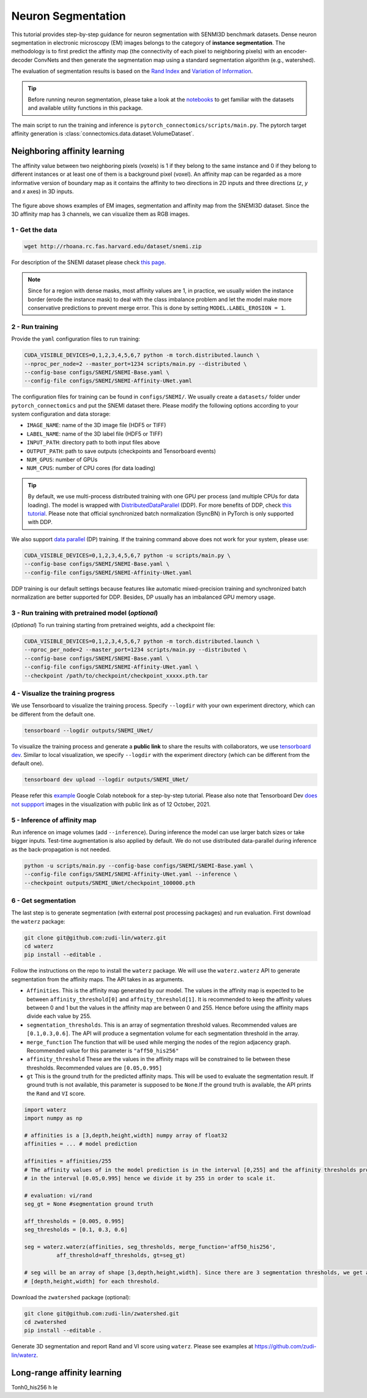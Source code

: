 Neuron Segmentation
=====================

This tutorial provides step-by-step guidance for neuron segmentation with SENMI3D benchmark datasets.
Dense neuron segmentation in electronic microscopy (EM) images belongs to the category of **instance segmentation**.
The methodology is to first predict the affinity map (the connectivity of each pixel to neighboring pixels)
with an encoder-decoder ConvNets and then generate the segmentation map using a standard
segmentation algorithm (e.g., watershed).

The evaluation of segmentation results is based on the `Rand Index <https://en.wikipedia.org/wiki/Rand_index>`_
and `Variation of Information <https://en.wikipedia.org/wiki/Variation_of_information>`_.

.. tip::

    Before running neuron segmentation, please take a look at the `notebooks <https://github.com/zudi-lin/pytorch_connectomics/tree/master/notebooks>`_
    to get familiar with the datasets and available utility functions in this package.

The main script to run the training and inference is ``pytorch_connectomics/scripts/main.py``.
The pytorch target affinity generation is :class:`connectomics.data.dataset.VolumeDataset`.

Neighboring affinity learning
-------------------------------

The affinity value between two neighboring pixels (voxels) is 1 if they belong to the same instance and 0 if
they belong to different instances or at least one of them is a background pixel (voxel). An affinity map can
be regarded as a more informative version of boundary map as it contains the affinity to two directions in 2D inputs and
three directions (`z`, `y` and `x` axes) in 3D inputs.

.. figure:: ../_static/img/snemi_affinity.png
    :align: center
    :width: 800px

The figure above shows examples of EM images, segmentation and affinity map from the SNEMI3D dataset. Since the
3D affinity map has 3 channels, we can visualize them as RGB images.

1 - Get the data
^^^^^^^^^^^^^^^^^^

.. code-block:: none

    wget http://rhoana.rc.fas.harvard.edu/dataset/snemi.zip

For description of the SNEMI dataset please check `this page <https://vcg.github.io/newbie-wiki/build/html/data/data_em.html>`_.

.. note::

    Since for a region with dense masks, most affinity values are 1, in practice, we usually widen the instance border (erode the instance mask)
    to deal with the class imbalance problem and let the model make more conservative predictions to prevent merge error. This is done by
    setting ``MODEL.LABEL_EROSION = 1``.

2 - Run training
^^^^^^^^^^^^^^^^^^

Provide the ``yaml`` configuration files to run training:

.. code-block:: none

    CUDA_VISIBLE_DEVICES=0,1,2,3,4,5,6,7 python -m torch.distributed.launch \
    --nproc_per_node=2 --master_port=1234 scripts/main.py --distributed \
    --config-base configs/SNEMI/SNEMI-Base.yaml \
    --config-file configs/SNEMI/SNEMI-Affinity-UNet.yaml

The configuration files for training can be found in ``configs/SNEMI/``.
We usually create a ``datasets/`` folder under ``pytorch_connectomics`` and put the SNEMI dataset there.
Please modify the following options according to your system configuration and data storage:

- ``IMAGE_NAME``: name of the 3D image file (HDF5 or TIFF)
- ``LABEL_NAME``: name of the 3D label file (HDF5 or TIFF)
- ``INPUT_PATH``: directory path to both input files above
- ``OUTPUT_PATH``: path to save outputs (checkpoints and Tensorboard events)
- ``NUM_GPUS``: number of GPUs
- ``NUM_CPUS``: number of CPU cores (for data loading)

.. tip::

    By default, we use multi-process distributed training with one GPU per process (and multiple CPUs for data loading).
    The model is wrapped with `DistributedDataParallel <https://pytorch.org/tutorials/intermediate/ddp_tutorial.html>`_ (DDP).
    For more benefits of DDP, check `this tutorial <https://pytorch.org/tutorials/intermediate/ddp_tutorial.html>`_.
    Please note that official synchronized batch normalization (SyncBN) in PyTorch is only supported with DDP.

We also support `data parallel <https://pytorch.org/docs/stable/generated/torch.nn.DataParallel.html>`_ (DP) training.
If the training command above does not work for your system, please use:

.. code-block:: none

    CUDA_VISIBLE_DEVICES=0,1,2,3,4,5,6,7 python -u scripts/main.py \
    --config-base configs/SNEMI/SNEMI-Base.yaml \
    --config-file configs/SNEMI/SNEMI-Affinity-UNet.yaml

DDP training is our default settings because features like automatic mixed-precision training and synchronized batch
normalization are better supported for DDP. Besides, DP usually has an imbalanced GPU memory usage.

3 - Run training with pretrained model (*optional*)
^^^^^^^^^^^^^^^^^^^^^^^^^^^^^^^^^^^^^^^^^^^^^^^^^^^^

(*Optional*) To run training starting from pretrained weights, add a checkpoint file:

.. code-block:: none

    CUDA_VISIBLE_DEVICES=0,1,2,3,4,5,6,7 python -m torch.distributed.launch \
    --nproc_per_node=2 --master_port=1234 scripts/main.py --distributed \
    --config-base configs/SNEMI/SNEMI-Base.yaml \
    --config-file configs/SNEMI/SNEMI-Affinity-UNet.yaml \
    --checkpoint /path/to/checkpoint/checkpoint_xxxxx.pth.tar

4 - Visualize the training progress
^^^^^^^^^^^^^^^^^^^^^^^^^^^^^^^^^^^^^

We use Tensorboard to visualize the training process. Specify ``--logdir`` with your own experiment directory, which can be different
from the default one.

.. code-block:: none

    tensorboard --logdir outputs/SNEMI_UNet/

To visualize the training process and generate a **public link** to share the results with collaborators, we
use `tensorboard dev <https://tensorboard.dev/>`_. Similar to local visualization, we specify ``--logdir`` with the experiment
directory (which can be different from the default one).

.. code-block:: none

    tensorboard dev upload --logdir outputs/SNEMI_UNet/

Please refer this `example <https://colab.research.google.com/github/tensorflow/tensorboard/blob/master/docs/tbdev_getting_started.ipynb#scrollTo=oKW8V5chyx6e>`_ Google Colab
notebook for a step-by-step tutorial. Please also note that Tensorboard Dev `does not suppport <https://github.com/tensorflow/tensorboard/issues/3585/>`_ images
in the visualization with public link as of 12 October, 2021.

5 - Inference of affinity map
^^^^^^^^^^^^^^^^^^^^^^^^^^^^^^

Run inference on image volumes (add ``--inference``). During inference the model can use larger batch sizes or take bigger inputs.
Test-time augmentation is also applied by default. We do not use distributed data-parallel during inference as the back-propagation
is not needed.

.. code-block:: none

    python -u scripts/main.py --config-base configs/SNEMI/SNEMI-Base.yaml \
    --config-file configs/SNEMI/SNEMI-Affinity-UNet.yaml --inference \
    --checkpoint outputs/SNEMI_UNet/checkpoint_100000.pth

6 - Get segmentation
^^^^^^^^^^^^^^^^^^^^^^

The last step is to generate segmentation (with external post processing packages) and run
evaluation. First download the ``waterz`` package:

.. code-block:: none

    git clone git@github.com:zudi-lin/waterz.git
    cd waterz
    pip install --editable .

Follow the instructions on the repo to install the ``waterz`` package. We will use the ``waterz.waterz`` API to generate segmentation from the affinity maps. The API takes in as arguments. \

- ``Affinities``. This is the affinity map generated by our model. The values in the affinity map is expected to be between ``affinity_threshold[0]`` and ``affnity_threshold[1]``. It is recommended to keep the affinity values between 0 and 1 but the values in the affinity map are between 0 and 255. Hence before using the affinity maps divide each value by 255.
- ``segmentation_thresholds``. This is an array of segmentation threshold values. Recommended values are ``[0.1,0.3,0.6]``. The API will produce a segmentation volume for each segmentation threshold in the array.
- ``merge_function`` The function that will be used while merging the nodes of the region adjacency graph. Recommended value for this parameter is  ``"aff50_his256"``
- ``affinity_threshold`` These are the values in the affinity maps will be constrained to lie between these thresholds. Recommended values are ``[0.05,0.995]``
- ``gt`` This is the ground truth for the predicted affinity maps. This will be used to evaluate the segmentation result. If ground truth is not available, this parameter is supposed to be ``None``.If the ground truth is available, the API prints the ``Rand`` and ``VI`` score. 

.. code-block:: none

    import waterz
    import numpy as np

    # affinities is a [3,depth,height,width] numpy array of float32
    affinities = ... # model prediction

    affinities = affinities/255 
    # The affinity values of in the model prediction is in the interval [0,255] and the affinity thresholds provided constraint them 
    # in the interval [0.05,0.995] hence we divide it by 255 in order to scale it.

    # evaluation: vi/rand
    seg_gt = None #segmentation ground truth

    aff_thresholds = [0.005, 0.995]
    seg_thresholds = [0.1, 0.3, 0.6]
    
    seg = waterz.waterz(affinities, seg_thresholds, merge_function='aff50_his256',                                
              aff_threshold=aff_thresholds, gt=seg_gt)

    # seg will be an array of shape [3,depth,height,width]. Since there are 3 segmentation thresholds, we get a result of shape 
    # [depth,height,width] for each threshold.
 
Download the ``zwatershed`` package (optional):

.. code-block:: none

    git clone git@github.com:zudi-lin/zwatershed.git
    cd zwatershed
    pip install --editable .

Generate 3D segmentation and report Rand and VI score using ``waterz``. Please see examples at `https://github.com/zudi-lin/waterz <https://github.com/zudi-lin/waterz>`_.

Long-range affinity learning
-------------------------------

Tonh0_his256 h le